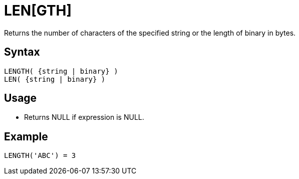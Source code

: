 ////
Licensed to the Apache Software Foundation (ASF) under one
or more contributor license agreements.  See the NOTICE file
distributed with this work for additional information
regarding copyright ownership.  The ASF licenses this file
to you under the Apache License, Version 2.0 (the
"License"); you may not use this file except in compliance
with the License.  You may obtain a copy of the License at
  http://www.apache.org/licenses/LICENSE-2.0
Unless required by applicable law or agreed to in writing,
software distributed under the License is distributed on an
"AS IS" BASIS, WITHOUT WARRANTIES OR CONDITIONS OF ANY
KIND, either express or implied.  See the License for the
specific language governing permissions and limitations
under the License.
////
= LEN[GTH]

Returns the number of characters of the specified string or the length of binary in bytes.

== Syntax
----
LENGTH( {string | binary} )
LEN( {string | binary} )
----

== Usage

* Returns NULL if expression is NULL. 

== Example

----
LENGTH('ABC') = 3
----